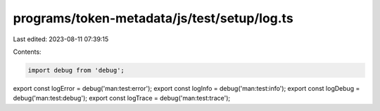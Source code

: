 programs/token-metadata/js/test/setup/log.ts
============================================

Last edited: 2023-08-11 07:39:15

Contents:

.. code-block:: ts

    import debug from 'debug';
export const logError = debug('man:test:error');
export const logInfo = debug('man:test:info');
export const logDebug = debug('man:test:debug');
export const logTrace = debug('man:test:trace');


